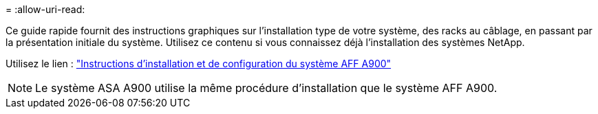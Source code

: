 = 
:allow-uri-read: 


Ce guide rapide fournit des instructions graphiques sur l'installation type de votre système, des racks au câblage, en passant par la présentation initiale du système. Utilisez ce contenu si vous connaissez déjà l'installation des systèmes NetApp.

Utilisez le lien : link:../media/PDF/Jan_2024_Rev3_AFFA900_ISI_IEOPS-1481.pdf["Instructions d'installation et de configuration du système AFF A900"^]


NOTE: Le système ASA A900 utilise la même procédure d'installation que le système AFF A900.
